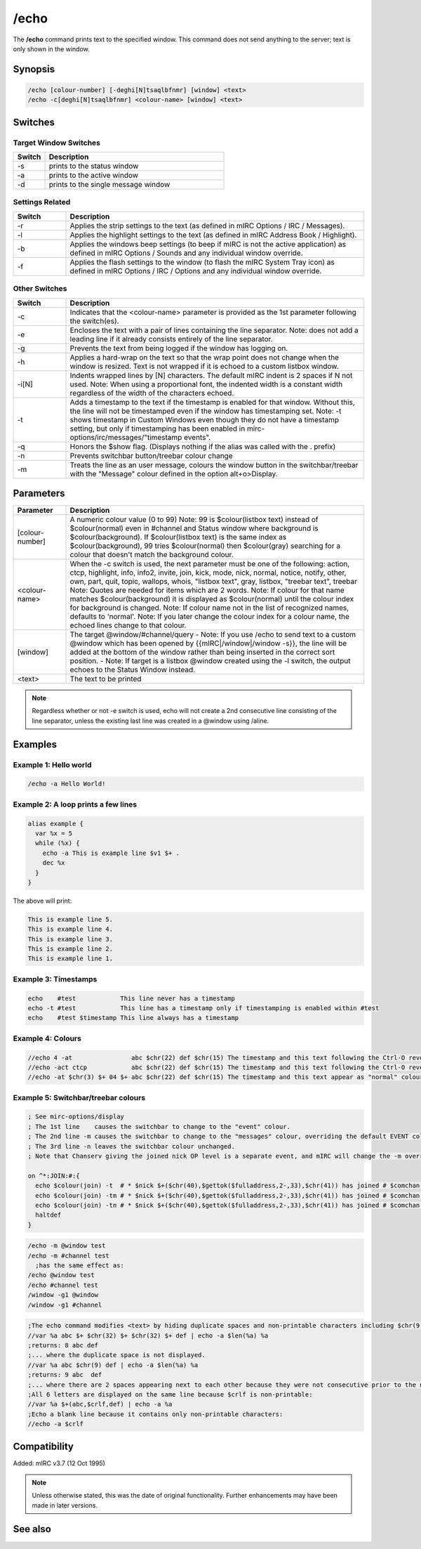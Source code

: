 /echo
=====

The **/echo** command prints text to the specified window. This command does not send anything to the server; text is only shown in the window.

Synopsis
--------

.. code:: text

    /echo [colour-number] [-deghi[N]tsaqlbfnmr] [window] <text>
    /echo -c[deghi[N]tsaqlbfnmr] <colour-name> [window] <text>

Switches
--------

Target Window Switches
^^^^^^^^^^^^^^^^^^^^^^

.. list-table::
    :widths: 15 85
    :header-rows: 1

    * - Switch
      - Description
    * - -s 
      - prints to the status window
    * - -a
      - prints to the active window
    * - -d
      - prints to the single message window

Settings Related
^^^^^^^^^^^^^^^^

.. list-table::
    :widths: 15 85
    :header-rows: 1

    * - Switch
      - Description
    * - -r
      - Applies the strip settings to the text (as defined in mIRC Options / IRC / Messages).
    * - -l
      - Applies the highlight settings to the text (as defined in mIRC Address Book / Highlight).
    * - -b
      - Applies the windows beep settings (to beep if mIRC is not the active application) as defined in mIRC Options / Sounds and any individual window override.
    * - -f
      - Applies the flash settings to the window (to flash the mIRC System Tray icon) as defined in mIRC Options / IRC / Options and any individual window override.

Other Switches
^^^^^^^^^^^^^^

.. list-table::
    :widths: 15 85
    :header-rows: 1

    * - Switch
      - Description
    * - -c
      - Indicates that the <colour-name> parameter is provided as the 1st parameter following the switch(es).
    * - -e
      - Encloses the text with a pair of lines containing the line separator. Note: does not add a leading line if it already consists entirely of the line separator.
    * - -g
      - Prevents the text from being logged if the window has logging on.
    * - -h
      - Applies a hard-wrap on the text so that the wrap point does not change when the window is resized. Text is not wrapped if it is echoed to a custom listbox window.
    * - -i[N]
      - Indents wrapped lines by [N] characters. The default mIRC indent is 2 spaces if N not used. Note: When using a proportional font, the indented width is a constant width regardless of the width of the characters echoed.
    * - -t
      - Adds a timestamp to the text if the timestamp is enabled for that window. Without this, the line will not be timestamped even if the window has timestamping set. Note: -t shows timestamp in Custom Windows even though they do not have a timestamp setting, but only if timestamping has been enabled in mirc-options/irc/messages/"timestamp events".
    * - -q
      - Honors the $show flag. (Displays nothing if the alias was called with the . prefix)
    * - -n
      - Prevents switchbar button/treebar colour change
    * - -m
      - Treats the line as an user message, colours the window button in the switchbar/treebar with the "Message" colour defined in the option  alt+o>Display.

Parameters
----------

.. list-table::
    :widths: 15 85
    :header-rows: 1

    * - Parameter
      - Description
    * - [colour-number]
      - A numeric colour value (0 to 99) Note: 99 is $colour(listbox text) instead of $colour(normal) even in #channel and Status window where background is $colour(background). If $colour(listbox text) is the same index as $colour(background), 99 tries $colour(normal) then $colour(gray) searching for a colour that doesn't match the background colour.
    * - <colour-name>
      - When the -c switch is used, the next parameter must be one of the following: action, ctcp, highlight, info, info2, invite, join, kick, mode, nick, normal, notice, notify, other, own, part, quit, topic, wallops, whois, "listbox text", gray, listbox, "treebar text", treebar Note: Quotes are needed for items which are 2 words. Note: If colour for that name matches $colour(background) it is displayed as $colour(normal) until the colour index for background is changed. Note: If colour name not in the list of recognized names, defaults to 'normal'. Note: If you later change the colour index for a colour name, the echoed lines change to that colour.
    * - [window]
      - The target @window/#channel/query - Note: If you use /echo to send text to a custom @window which has been opened by {{mIRC|/window|/window -s}}, the line will be added at the bottom of the window rather than being inserted in the correct sort position. - Note: If target is a listbox @window created using the -l switch, the output echoes to the Status Window instead.
    * - <text>
      - The text to be printed

.. note:: Regardless whether or not -e switch is used, echo will not create a 2nd consecutive line consisting of the line separator, unless the existing last line was created in a @window using /aline.

Examples
--------

Example 1: Hello world
^^^^^^^^^^^^^^^^^^^^^^

.. code:: text

    /echo -a Hello World!

Example 2: A loop prints a few lines
^^^^^^^^^^^^^^^^^^^^^^^^^^^^^^^^^^^^

.. code:: text

    alias example {
      var %x = 5
      while (%x) {
        echo -a This is example line $v1 $+ .
        dec %x
      }
    }

The above will print:

.. code:: text

    This is example line 5.
    This is example line 4.
    This is example line 3.
    This is example line 2.
    This is example line 1.

Example 3: Timestamps
^^^^^^^^^^^^^^^^^^^^^

.. code:: text

    echo    #test            This line never has a timestamp
    echo -t #test            This line has a timestamp only if timestamping is enabled within #test
    echo    #test $timestamp This line always has a timestamp

Example 4: Colours
^^^^^^^^^^^^^^^^^^

.. code:: text

    //echo 4 -at                abc $chr(22) def $chr(15) The timestamp and this text following the Ctrl-O revert to colour 4 (red)
    //echo -act ctcp            abc $chr(22) def $chr(15) The timestamp and this text following the Ctrl-O revert to "ctcp" colour ( $+ $colour(ctcp) $+ )
    //echo -at $chr(3) $+ 04 $+ abc $chr(22) def $chr(15) The timestamp and this text appear as "normal" colour ( $+ $colour(normal) $+ ) 

Example 5: Switchbar/treebar colours
^^^^^^^^^^^^^^^^^^^^^^^^^^^^^^^^^^^^

.. code:: text

    ; See mirc-options/display
    ; The 1st line    causes the switchbar to change to the "event" colour.
    ; The 2nd line -m causes the switchbar to change to the "messages" colour, overriding the default EVENT colour.
    ; The 3rd line -n leaves the switchbar colour unchanged.
    ; Note that Chanserv giving the joined nick OP level is a separate event, and mIRC will change the -m override, and that event will colour the switchbar as the EVENT colour.

    on ^*:JOIN:#:{
      echo $colour(join) -t  # * $nick $+($chr(40),$gettok($fulladdress,2-,33),$chr(41)) has joined # $comchan($nick,0)
      echo $colour(join) -tm # * $nick $+($chr(40),$gettok($fulladdress,2-,33),$chr(41)) has joined # $comchan($nick,0)
      echo $colour(join) -tn # * $nick $+($chr(40),$gettok($fulladdress,2-,33),$chr(41)) has joined # $comchan($nick,0)
      haltdef
    }

.. code:: text

    /echo -m @window test
    /echo -m #channel test
      ;has the same effect as:
    /echo @window test
    /echo #channel test
    /window -g1 @window
    /window -g1 #channel


.. code:: text

    ;The echo command modifies <text> by hiding duplicate spaces and non-printable characters including $chr(9) tab.
    //var %a abc $+ $chr(32) $+ $chr(32) $+ def | echo -a $len(%a) %a
    ;returns: 8 abc def
    ;... where the duplicate space is not displayed.
    //var %a abc $chr(9) def | echo -a $len(%a) %a
    ;returns: 9 abc  def
    ;... where there are 2 spaces appearing next to each other because they were not consecutive prior to the non-printable tab being hidden.
    ;All 6 letters are displayed on the same line because $crlf is non-printable:
    //var %a $+(abc,$crlf,def) | echo -a %a
    ;Echo a blank line because it contains only non-printable characters:
    //echo -a $crlf

Compatibility
-------------

Added: mIRC v3.7 (12 Oct 1995)

.. note:: Unless otherwise stated, this was the date of original functionality. Further enhancements may have been made in later versions.

See also
--------

.. hlist::
    :columns: 4

    * :doc:`$colour </identifiers/colour>`
    * :doc:`$color </identifiers/color>`
    * :doc:`$N </identifiers/N>`
    * :doc:`/aline <aline>`
    * :doc:`/dline <dline>`
    * :doc:`/drawtext <drawtext>`
    * :doc:`/editbox <editbox>`
    * :doc:`/iline <iline>`
    * :doc:`/rline <rline>`